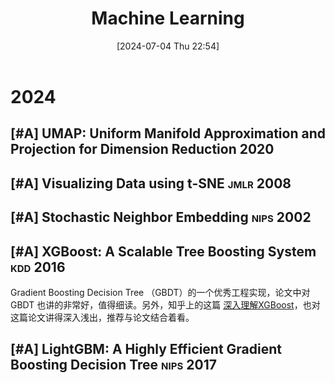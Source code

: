 #+title:      Machine Learning
#+date:       [2024-07-04 Thu 22:54]
#+filetags:   :paper:
#+identifier: 20240704T225406

* 2024

** [#A] UMAP: Uniform Manifold  Approximation and Projection for  Dimension Reduction :2020:

** [#A] Visualizing Data using t-SNE :jmlr:2008:

** [#A] Stochastic Neighbor Embedding :nips:2002:

** [#A] XGBoost: A Scalable Tree Boosting System :kdd:2016:

Gradient Boosting Decision Tree （GBDT）的一个优秀工程实现，论文中对 GBDT 也讲的非常好，值得细读。另外，知乎上的这篇 [[https://zhuanlan.zhihu.com/p/83901304][深入理解XGBoost]]，也对这篇论文讲得深入浅出，推荐与论文结合着看。

[[file:./imgs/2024-07-09_01-00-00_xgboost.png]]

** [#A] LightGBM: A Highly Efficient Gradient Boosting Decision Tree :nips:2017:
